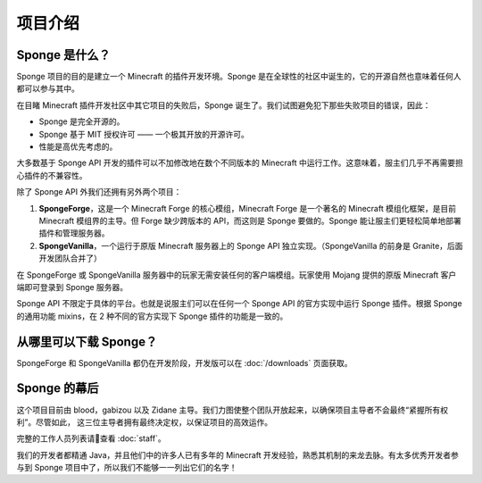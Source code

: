 ============
项目介绍
============

Sponge 是什么？
~~~~~~~~~~~~~~~

Sponge 项目的目的是建立一个 Minecraft 的插件开发环境。Sponge 是在全球性的社区中诞生的，它的开源自然也意味着任何人都可以参与其中。

在目睹 Minecraft 插件开发社区中其它项目的失败后，Sponge 诞生了。我们试图避免犯下那些失败项目的错误，因此：

* Sponge 是完全开源的。
* Sponge 基于 MIT 授权许可 —— 一个极其开放的开源许可。
* 性能是高优先考虑的。

大多数基于 Sponge API 开发的插件可以不加修改地在数个不同版本的 Minecraft 中运行工作。这意味着，服主们几乎不再需要担心插件的不兼容性。

除了 Sponge API 外我们还拥有另外两个项目：

(1) **SpongeForge**，这是一个 Minecraft Forge 的核心模组，Minecraft Forge 是一个著名的 Minecraft 模组化框架，是目前 Minecraft
    模组界的主导。但 Forge 缺少跨版本的 API，而这则是 Sponge 要做的。Sponge 能让服主们更轻松简单地部署插件和管理服务器。

(2) **SpongeVanilla**，一个运行于原版 Minecraft 服务器上的 Sponge API 独立实现。（SpongeVanilla 的前身是 Granite，后面开发团队合并了）

在 SpongeForge 或 SpongeVanilla 服务器中的玩家无需安装任何的客户端模组。玩家使用 Mojang 提供的原版 Minecraft 客户端即可登录到
Sponge 服务器。

Sponge API 不限定于具体的平台。也就是说服主们可以在任何一个 Sponge API 的官方实现中运行 Sponge 插件。根据 Sponge
的通用功能 mixins，在 2 种不同的官方实现下 Sponge 插件的功能是一致的。

从哪里可以下载 Sponge？
~~~~~~~~~~~~~~~~~~~~~~~~~~~~

SpongeForge 和 SpongeVanilla 都仍在开发阶段，开发版可以在 :doc:`/downloads` 页面获取。

Sponge 的幕后
~~~~~~~~~~~~~~~~~~~~~

这个项目目前由 blood，gabizou 以及 Zidane 主导。我们力图使整个团队开放起来，以确保项目主导者不会最终“紧握所有权利”。尽管如此，
这三位主导者拥有最终决定权，以保证项目的高效运作。

完整的工作人员列表请查看 :doc:`staff`。

我们的开发者都精通 Java，并且他们中的许多人已有多年的 Minecraft 开发经验，熟悉其机制的来龙去脉。有太多优秀开发者参与到 Sponge
项目中了，所以我们不能够一一列出它们的名字！
